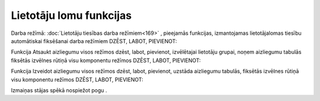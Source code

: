 .. 14097 Lietotāju lomu funkcijas**************************** 
Darba režīmā: :doc:`Lietotāju tiesības darba režīmiem<169>` ,
pieejamās funkcijas, izmantojamas lietotāja\lomas tiesību automātiskai
fiksēšanai darba režīmiem DZĒST, LABOT, PIEVIENOT:



|images_ozols/25870.png|




Funkcija Atsaukt aizliegumu visos režīmos dzēst, labot, pievienot,
izvēlētajai lietotāju grupai, noņem aizliegumu tabulās fiksētās
izvēlnes rūtiņā visu komponentu režīmos DZĒST, LABOT, PIEVIENOT:



|images_ozols/25871.png|


Funkcija Izveidot aizliegumu visos režīmos dzēst, labot, pievienot,
uzstāda aizliegumu tabulās, fiksētās izvēlnes rūtiņā visu komponentu
režīmos DZĒST, LABOT, PIEVIENOT:



|images_ozols/25872.png|



Izmaiņas stājas spēkā nospiežot pogu |images_ozols/25621.png| .


.. |images_ozols/25870.png| image:: images_ozols/25870.png
       :scale: 100%

.. |images_ozols/25871.png| image:: images_ozols/25871.png
       :scale: 100%

.. |images_ozols/25872.png| image:: images_ozols/25872.png
       :scale: 100%

.. |images_ozols/25621.png| image:: images_ozols/25621.png
       :scale: 100%

 